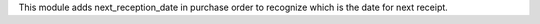 This module adds next_reception_date in purchase order to recognize which is the date for next receipt.

